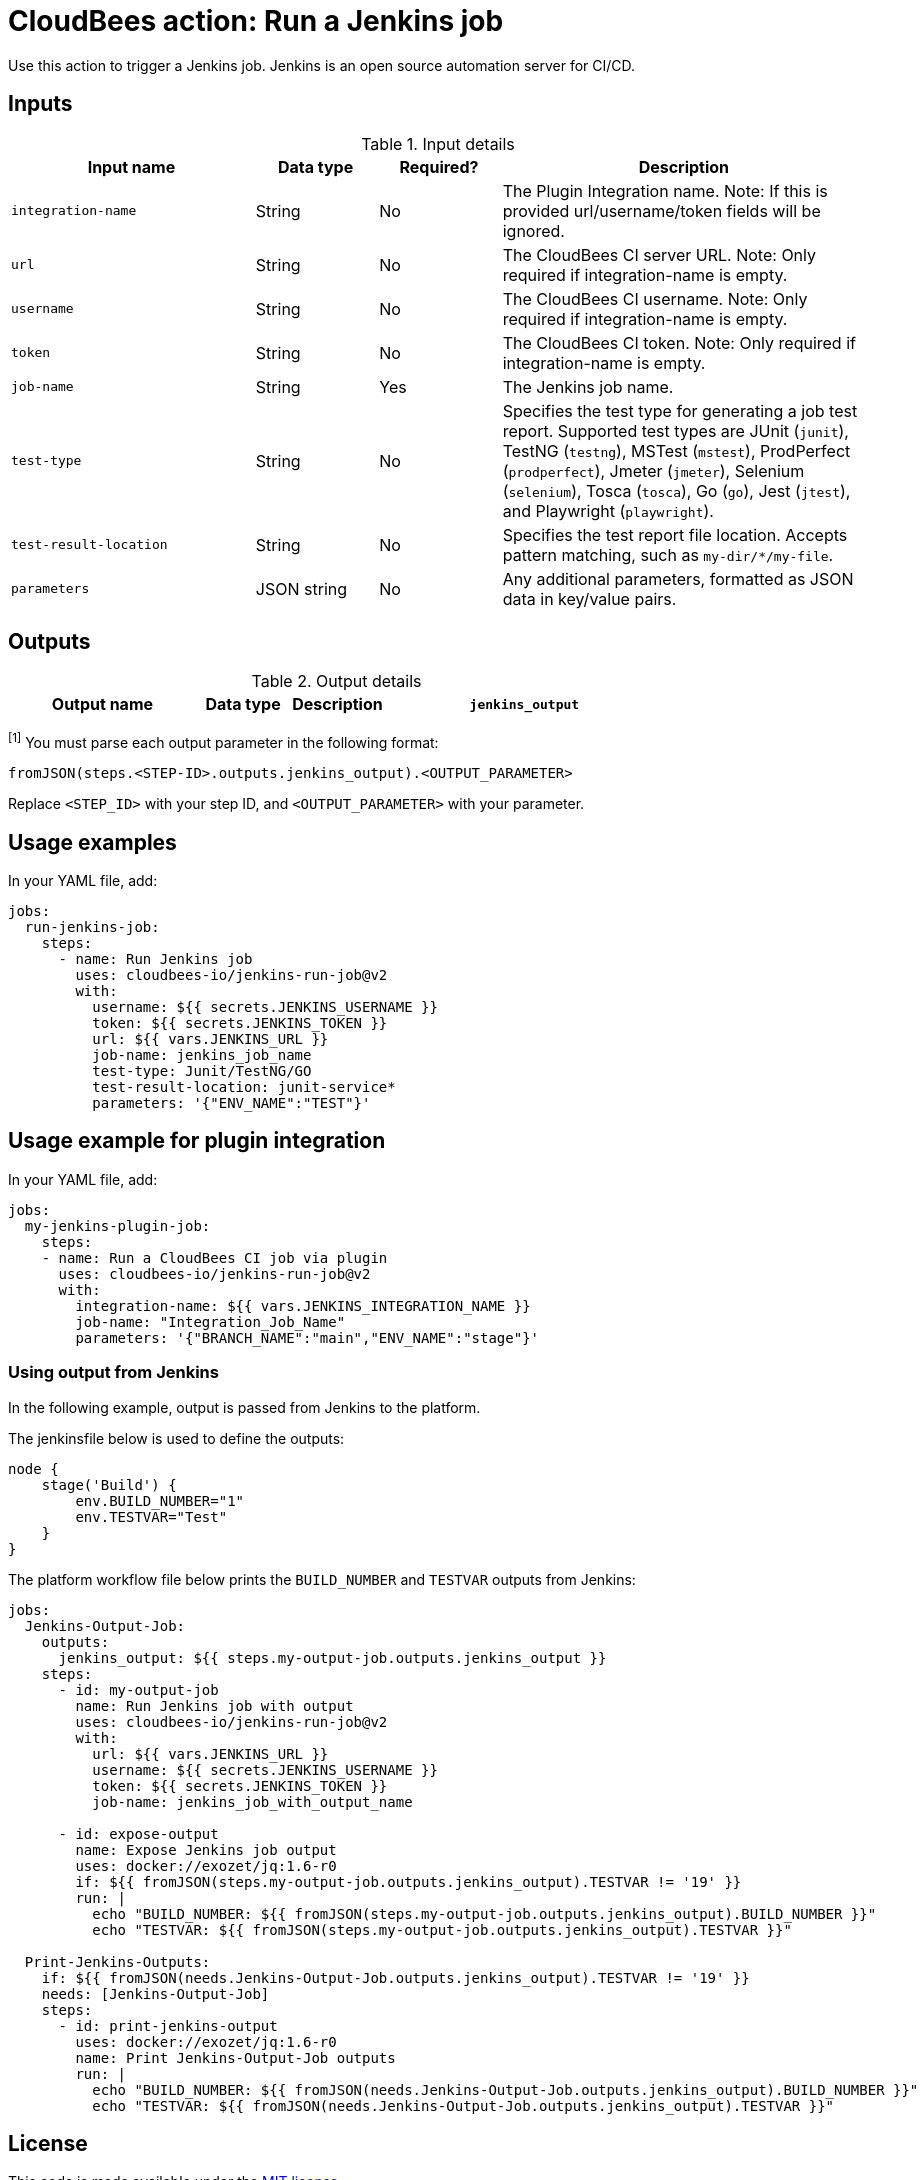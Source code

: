 = CloudBees action: Run a Jenkins job

Use this action to trigger a Jenkins job. 
Jenkins is an open source automation server for CI/CD.

== Inputs

[cols="2a,1a,1a,3a",options="header"]
.Input details
|===

| Input name
| Data type
| Required?
| Description

| `integration-name`
| String
| No
| The Plugin Integration name. Note: If this is provided url/username/token fields will be ignored.

| `url`
| String
| No
| The CloudBees CI server URL. Note: Only required if integration-name is empty.

| `username`
| String
| No
| The CloudBees CI username. Note: Only required if integration-name is empty.

| `token`
| String
| No
| The CloudBees CI token. Note: Only required if integration-name is empty.

| `job-name`
| String
| Yes
| The Jenkins job name.

| `test-type`
| String
| No
| Specifies the test type for generating a job test report. Supported test types are JUnit (`junit`), TestNG (`testng`), MSTest (`mstest`), ProdPerfect (`prodperfect`), Jmeter (`jmeter`), Selenium (`selenium`), Tosca (`tosca`), Go (`go`), Jest (`jtest`), and Playwright (`playwright`).

| `test-result-location`
| String
| No
| Specifies the test report file location.
Accepts pattern matching, such as `my-dir/*/my-file`.

| `parameters`
| JSON string
| No
| Any additional parameters, formatted as JSON data in key/value pairs.
|===

== Outputs

[cols="2a,1a,1a,3a",options="header"]
.Output details
|===

| Output name
| Data type
| Description

| `jenkins_output`
| JSON string
| A JSON string containing the output key/values exposed by the invoked Jenkins pipeline.^<<footnote,[1]>>^

|===
[#footnote]
^[1]^ You must parse each output parameter in the following format:

`fromJSON(steps.<STEP-ID>.outputs.jenkins_output).<OUTPUT_PARAMETER>`

Replace `<STEP_ID>` with your step ID, and `<OUTPUT_PARAMETER>` with your parameter.

== Usage examples

In your YAML file, add:

[source,yaml]
----
jobs:
  run-jenkins-job:
    steps:
      - name: Run Jenkins job
        uses: cloudbees-io/jenkins-run-job@v2
        with:
          username: ${{ secrets.JENKINS_USERNAME }}
          token: ${{ secrets.JENKINS_TOKEN }}
          url: ${{ vars.JENKINS_URL }}
          job-name: jenkins_job_name
          test-type: Junit/TestNG/GO
          test-result-location: junit-service*
          parameters: '{"ENV_NAME":"TEST"}'

----
== Usage example for plugin integration

In your YAML file, add:

[source,yaml]
----
jobs:
  my-jenkins-plugin-job:
    steps:
    - name: Run a CloudBees CI job via plugin
      uses: cloudbees-io/jenkins-run-job@v2
      with:
        integration-name: ${{ vars.JENKINS_INTEGRATION_NAME }}
        job-name: "Integration_Job_Name"
        parameters: '{"BRANCH_NAME":"main","ENV_NAME":"stage"}'
----

=== Using output from Jenkins

In the following example, output is passed from Jenkins to the platform.

The jenkinsfile below is used to define the outputs:

[source,groovy,role="default-expanded"]
----
node {
    stage('Build') {
        env.BUILD_NUMBER="1"
        env.TESTVAR="Test"
    }
}
----

The platform workflow file below prints the `BUILD_NUMBER` and `TESTVAR` outputs from Jenkins:

[source,yaml,role="default-expanded"]
----
jobs:
  Jenkins-Output-Job:
    outputs:
      jenkins_output: ${{ steps.my-output-job.outputs.jenkins_output }}
    steps:
      - id: my-output-job
        name: Run Jenkins job with output
        uses: cloudbees-io/jenkins-run-job@v2
        with:
          url: ${{ vars.JENKINS_URL }}
          username: ${{ secrets.JENKINS_USERNAME }}
          token: ${{ secrets.JENKINS_TOKEN }}
          job-name: jenkins_job_with_output_name

      - id: expose-output
        name: Expose Jenkins job output
        uses: docker://exozet/jq:1.6-r0
        if: ${{ fromJSON(steps.my-output-job.outputs.jenkins_output).TESTVAR != '19' }}
        run: |
          echo "BUILD_NUMBER: ${{ fromJSON(steps.my-output-job.outputs.jenkins_output).BUILD_NUMBER }}"
          echo "TESTVAR: ${{ fromJSON(steps.my-output-job.outputs.jenkins_output).TESTVAR }}"

  Print-Jenkins-Outputs:
    if: ${{ fromJSON(needs.Jenkins-Output-Job.outputs.jenkins_output).TESTVAR != '19' }}
    needs: [Jenkins-Output-Job]
    steps:
      - id: print-jenkins-output
        uses: docker://exozet/jq:1.6-r0
        name: Print Jenkins-Output-Job outputs
        run: |
          echo "BUILD_NUMBER: ${{ fromJSON(needs.Jenkins-Output-Job.outputs.jenkins_output).BUILD_NUMBER }}"
          echo "TESTVAR: ${{ fromJSON(needs.Jenkins-Output-Job.outputs.jenkins_output).TESTVAR }}"
----

== License

This code is made available under the 
link:https://opensource.org/license/mit/[MIT license].

== References

* Learn more about link:https://docs.cloudbees.com/docs/cloudbees-platform/latest/actions[using actions in CloudBees workflows].
* Learn about link:https://docs.cloudbees.com/docs/cloudbees-platform/latest/[the CloudBees platform].
